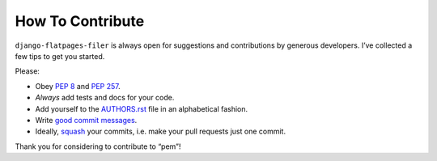 How To Contribute
=================

``django-flatpages-filer`` is always open for suggestions and contributions
by generous developers. I’ve collected a few tips to get you started.

Please:

- Obey `PEP 8`_ and `PEP 257`_.
- *Always* add tests and docs for your code.
- Add yourself to the AUTHORS.rst_ file in an alphabetical fashion.
- Write `good commit messages`_.
- Ideally, squash_ your commits, i.e. make your pull requests just one commit.

Thank you for considering to contribute to “pem”!


.. _`squash`: http://gitready.com/advanced/2009/02/10/squashing-commits-with-rebase.html
.. _`PEP 8`: http://www.python.org/dev/peps/pep-0008/
.. _`PEP 257`: http://www.python.org/dev/peps/pep-0257/
.. _`good commit messages`: http://tbaggery.com/2008/04/19/a-note-about-git-commit-messages.html
.. _`AUTHORS.rst`: https://github.com/chrisdev/django-flatpages-filer/blob/master/AUTHORS.rst
